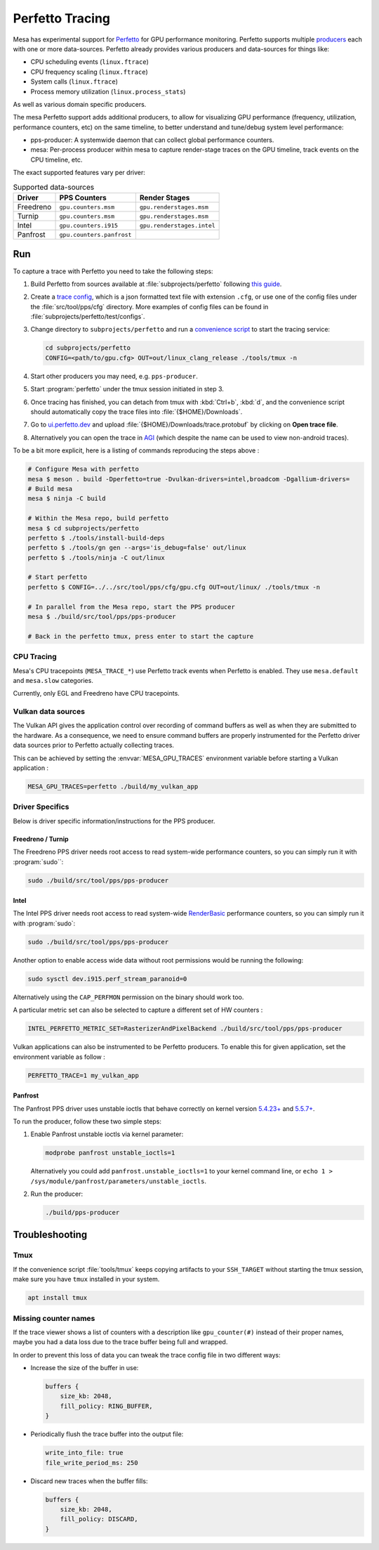 Perfetto Tracing
================

Mesa has experimental support for `Perfetto <https://perfetto.dev>`__ for
GPU performance monitoring.  Perfetto supports multiple
`producers <https://perfetto.dev/docs/concepts/service-model>`__ each with
one or more data-sources.  Perfetto already provides various producers and
data-sources for things like:

- CPU scheduling events (``linux.ftrace``)
- CPU frequency scaling (``linux.ftrace``)
- System calls (``linux.ftrace``)
- Process memory utilization (``linux.process_stats``)

As well as various domain specific producers.

The mesa Perfetto support adds additional producers, to allow for visualizing
GPU performance (frequency, utilization, performance counters, etc) on the
same timeline, to better understand and tune/debug system level performance:

- pps-producer: A systemwide daemon that can collect global performance
  counters.
- mesa: Per-process producer within mesa to capture render-stage traces
  on the GPU timeline, track events on the CPU timeline, etc.

The exact supported features vary per driver:

.. list-table:: Supported data-sources
   :header-rows: 1

   * - Driver
     - PPS Counters
     - Render Stages
   * - Freedreno
     - ``gpu.counters.msm``
     - ``gpu.renderstages.msm``
   * - Turnip
     - ``gpu.counters.msm``
     - ``gpu.renderstages.msm``
   * - Intel
     - ``gpu.counters.i915``
     - ``gpu.renderstages.intel``
   * - Panfrost
     - ``gpu.counters.panfrost``
     -

Run
---

To capture a trace with Perfetto you need to take the following steps:

1. Build Perfetto from sources available at :file:`subprojects/perfetto`
   following `this guide
   <https://perfetto.dev/docs/quickstart/linux-tracing>`__.

2. Create a `trace config <https://perfetto.dev/docs/concepts/config>`__, which is
   a json formatted text file with extension ``.cfg``, or use one of the config
   files under the :file:`src/tool/pps/cfg` directory. More examples of config files
   can be found in :file:`subprojects/perfetto/test/configs`.

3. Change directory to ``subprojects/perfetto`` and run a
   `convenience script <https://perfetto.dev/docs/quickstart/linux-tracing#capturing-a-trace>`__
   to start the tracing service:

   .. code-block:: console

      cd subprojects/perfetto
      CONFIG=<path/to/gpu.cfg> OUT=out/linux_clang_release ./tools/tmux -n

4. Start other producers you may need, e.g. ``pps-producer``.

5. Start :program:`perfetto` under the tmux session initiated in step 3.

6. Once tracing has finished, you can detach from tmux with :kbd:`Ctrl+b`,
   :kbd:`d`, and the convenience script should automatically copy the trace
   files into :file:`{$HOME}/Downloads`.

7. Go to `ui.perfetto.dev <https://ui.perfetto.dev>`__ and upload
   :file:`{$HOME}/Downloads/trace.protobuf` by clicking on **Open trace
   file**.

8. Alternatively you can open the trace in `AGI <https://gpuinspector.dev/>`__
   (which despite the name can be used to view non-android traces).

To be a bit more explicit, here is a listing of commands reproducing
the steps above :

.. code-block:: console

   # Configure Mesa with perfetto
   mesa $ meson . build -Dperfetto=true -Dvulkan-drivers=intel,broadcom -Dgallium-drivers=
   # Build mesa
   mesa $ ninja -C build

   # Within the Mesa repo, build perfetto
   mesa $ cd subprojects/perfetto
   perfetto $ ./tools/install-build-deps
   perfetto $ ./tools/gn gen --args='is_debug=false' out/linux
   perfetto $ ./tools/ninja -C out/linux

   # Start perfetto
   perfetto $ CONFIG=../../src/tool/pps/cfg/gpu.cfg OUT=out/linux/ ./tools/tmux -n

   # In parallel from the Mesa repo, start the PPS producer
   mesa $ ./build/src/tool/pps/pps-producer

   # Back in the perfetto tmux, press enter to start the capture

CPU Tracing
~~~~~~~~~~~

Mesa's CPU tracepoints (``MESA_TRACE_*``) use Perfetto track events when
Perfetto is enabled.  They use ``mesa.default`` and ``mesa.slow`` categories.

Currently, only EGL and Freedreno have CPU tracepoints.

Vulkan data sources
~~~~~~~~~~~~~~~~~~~

The Vulkan API gives the application control over recording of command
buffers as well as when they are submitted to the hardware. As a
consequence, we need to ensure command buffers are properly
instrumented for the Perfetto driver data sources prior to Perfetto
actually collecting traces.

This can be achieved by setting the :envvar:`MESA_GPU_TRACES`
environment variable before starting a Vulkan application :

.. code-block:: console

   MESA_GPU_TRACES=perfetto ./build/my_vulkan_app

Driver Specifics
~~~~~~~~~~~~~~~~

Below is driver specific information/instructions for the PPS producer.

Freedreno / Turnip
^^^^^^^^^^^^^^^^^^

The Freedreno PPS driver needs root access to read system-wide
performance counters, so you can simply run it with :program:`sudo``:

.. code-block:: console

   sudo ./build/src/tool/pps/pps-producer

Intel
^^^^^

The Intel PPS driver needs root access to read system-wide
`RenderBasic <https://www.intel.com/content/www/us/en/develop/documentation/vtune-help/top/reference/gpu-metrics-reference.html>`__
performance counters, so you can simply run it with :program:`sudo`:

.. code-block:: console

   sudo ./build/src/tool/pps/pps-producer

Another option to enable access wide data without root permissions would be running the following:

.. code-block:: console

   sudo sysctl dev.i915.perf_stream_paranoid=0

Alternatively using the ``CAP_PERFMON`` permission on the binary should work too.

A particular metric set can also be selected to capture a different
set of HW counters :

.. code-block:: console

   INTEL_PERFETTO_METRIC_SET=RasterizerAndPixelBackend ./build/src/tool/pps/pps-producer

Vulkan applications can also be instrumented to be Perfetto producers.
To enable this for given application, set the environment variable as
follow :

.. code-block:: console

   PERFETTO_TRACE=1 my_vulkan_app

Panfrost
^^^^^^^^

The Panfrost PPS driver uses unstable ioctls that behave correctly on
kernel version `5.4.23+ <https://lwn.net/Articles/813601/>`__ and
`5.5.7+ <https://lwn.net/Articles/813600/>`__.

To run the producer, follow these two simple steps:

1. Enable Panfrost unstable ioctls via kernel parameter:

   .. code-block:: console

      modprobe panfrost unstable_ioctls=1

   Alternatively you could add ``panfrost.unstable_ioctls=1`` to your kernel command line, or ``echo 1 > /sys/module/panfrost/parameters/unstable_ioctls``.

2. Run the producer:

   .. code-block:: console

      ./build/pps-producer

Troubleshooting
---------------

Tmux
~~~~

If the convenience script :file:`tools/tmux` keeps copying artifacts to your
``SSH_TARGET`` without starting the tmux session, make sure you have ``tmux``
installed in your system.

.. code-block:: console

   apt install tmux

Missing counter names
~~~~~~~~~~~~~~~~~~~~~

If the trace viewer shows a list of counters with a description like
``gpu_counter(#)`` instead of their proper names, maybe you had a data loss due
to the trace buffer being full and wrapped.

In order to prevent this loss of data you can tweak the trace config file in
two different ways:

- Increase the size of the buffer in use:

  .. code-block:: javascript

      buffers {
          size_kb: 2048,
          fill_policy: RING_BUFFER,
      }

- Periodically flush the trace buffer into the output file:

  .. code-block:: javascript

      write_into_file: true
      file_write_period_ms: 250


- Discard new traces when the buffer fills:

  .. code-block:: javascript

      buffers {
          size_kb: 2048,
          fill_policy: DISCARD,
      }
